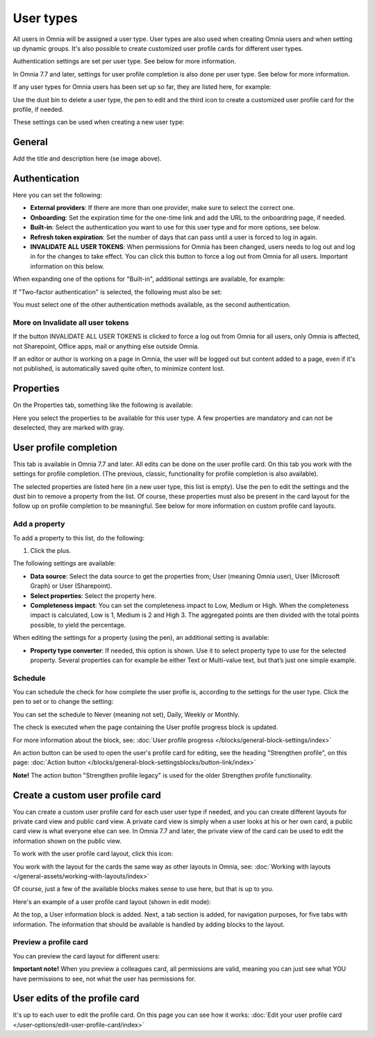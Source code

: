 User types
=============================================

All users in Omnia will be assigned a user type. User types are also used when creating Omnia users and when setting up dynamic groups. It's also possible to create customized user profile cards for different user types.

Authentication settings are set per user type. See below for more information.

In Omnia 7.7 and later, settings for user profile completion is also done per user type. See below for more information.

If any user types for Omnia users has been set up so far, they are listed here, for example:

.. image:: user-management-types-78.png

Use the dust bin to delete a user type, the pen to edit and the third icon to create a customized user profile card for the profile, if needed.

These settings can be used when creating a new user type:

.. image:: user-management-types-settings-78.png

General
********
Add the title and description here (se image above).

Authentication
****************
Here you can set the following:

.. image:: user-management-types-auth-78.png

+ **External providers**: If there are more than one provider, make sure to select the correct one.
+ **Onboarding**: Set the expiration time for the one-time link and add the URL to the onboardring page, if needed.
+ **Built-in**: Select the authentication you want to use for this user type and for more options, see below.
+ **Refresh token expiration**: Set the number of days that can pass until a user is forced to log in again.
+ **INVALIDATE ALL USER TOKENS**: When permissions for Omnia has been changed, users needs to log out and log in for the changes to take effect. You can click this button to force a log out from Omnia for all users. Important information on this below.

When expanding one of the options for "Built-in", additional settings are available, for example:

.. image:: user-management-types-auth-more-78.png

If "Two-factor authentication" is selected, the following must also be set:

.. image:: user-management-types-auth-more-two-78.png

You must select one of the other authentication methods available, as the second authentication.

More on Invalidate all user tokens
------------------------------------
If the button INVALIDATE ALL USER TOKENS is clicked to force a log out from Omnia for all users, only Omnia is affected, not Sharepoint, Office apps, mail or anything else outside Omnia.

If an editor or author is working on a page in Omnia, the user will be logged out but content added to a page, even if it's not published, is automatically saved quite often, to minimize content lost.

Properties
*************
On the Properties tab, something like the following is available:

.. image:: user-management-types-prop-76.png

Here you select the properties to be available for this user type. A few properties are mandatory and can not be deselected, they are marked with gray.

User profile completion
*****************************
This tab is available in Omnia 7.7 and later. All edits can be done on the user profile card. On this tab you work with the settings for profile completion. (The previous, classic, functionality for profile completion is also available).

.. image:: tab-profile-completion.png

The selected properties are listed here (in a new user type, this list is empty). Use the pen to edit the settings and the dust bin to remove a property from the list. Of course, these properties must also be present in the card layout for the follow up on profile completion to be meaningful. See below for more information on custom profile card layouts.

Add a property
----------------
To add a property to this list, do the following:

1. Click the plus.

.. image:: tab-profile-completion-plus.png

The following settings are available:

.. image:: tab-profile-completion-settings.png

+ **Data source**: Select the data source to get the properties from; User (meaning Omnia user), User (Microsoft Graph) or User (Sharepoint). 
+ **Select properties**: Select the property here.
+ **Completeness impact**: You can set the completeness impact to Low, Medium or High. When the completeness impact is calculated, Low is 1, Medium is 2 and High 3. The aggregated points are then divided with the total points possible, to yield the percentage.

When editing the settings for a property (using the pen), an additional setting is available:

.. image:: tab-profile-completion-settings-edit.png

+ **Property type converter**: If needed, this option is shown. Use it to select property type to use for the selected property. Several properties can for example be either Text or Multi-value text, but that’s just one simple example.

Schedule
------------
You can schedule the check for how complete the user profle is, according to the settings for the user type. Click the pen to set or to change the setting:

.. image:: tab-profile-completion-schedule-change.png

You can set the schedule to Never (meaning not set), Daily, Weekly or Monthly. 

.. image:: tab-profile-completion-schedule-set.png

The check is executed when the page containing the User profile progress block is updated.

For more information about the block, see: :doc:`User profile progress </blocks/general-block-settings/index>`

An action button can be used to open the user's profile card for editing, see the heading "Strengthen profile", on this page: :doc:`Action button </blocks/general-block-settingsblocks/button-link/index>`

**Note!** The action button "Strengthen profile legacy" is used for the older Strengthen profile functionality.

Create a custom user profile card
************************************
You can create a custom user profile card for each user user type if needed, and you can create different layouts for private card view and public card view. A private card view is simply when a user looks at his or her own card, a public card view is what everyone else can see. In Omnia 7.7 and later, the private view of the card can be used to edit the information shown on the public view. 

To work with the user profile card layout, click this icon:

.. image:: user-card-layout-icon.png

You work with the layout for the cards the same way as other layouts in Omnia, see: :doc:`Working with layouts </general-assets/working-with-layouts/index>`

Of course, just a few of the available blocks makes sense to use here, but that is up to you.

Here's an example of a user profile card layout (shown in edit mode):

.. image:: user-card-layout-78.png

At the top, a User information block is added. Next, a tab section is added, for navigation purposes, for five tabs with information. The information that should be available is handled by adding blocks to the layout.

Preview a profile card
---------------------------
You can preview the card layout for different users:

.. image:: user-card-layout-user-78.png

**Important note!** When you preview a colleagues card, all permissions are valid, meaning you can just see what YOU have permissions to see, not what the user has permissions for.

User edits of the profile card
************************************
It's up to each user to edit the profile card. On this page you can see how it works: :doc:`Edit your user profile card </user-options/edit-user-profile-card/index>`

